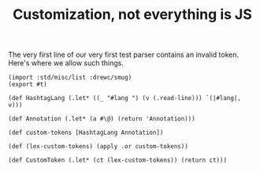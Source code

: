#+TITLE: Customization, not everything is JS

The very first line of our very first test parser contains an invalid token.
Here's where we allow such things.

#+begin_src gerbil :tangle "custom-token.ss"
  (import :std/misc/list :drewc/smug)
  (export #t)

  (def HashtagLang (.let* ((_ "#lang ") (v (.read-line))) `(|#lang|, v)))

  (def Annotation (.let* (a #\@) (return 'Annotation)))

  (def custom-tokens [HashtagLang Annotation])

  (def (lex-custom-tokens) (apply .or custom-tokens))

  (def CustomToken (.let* (ct (lex-custom-tokens)) (return ct)))
#+end_src
